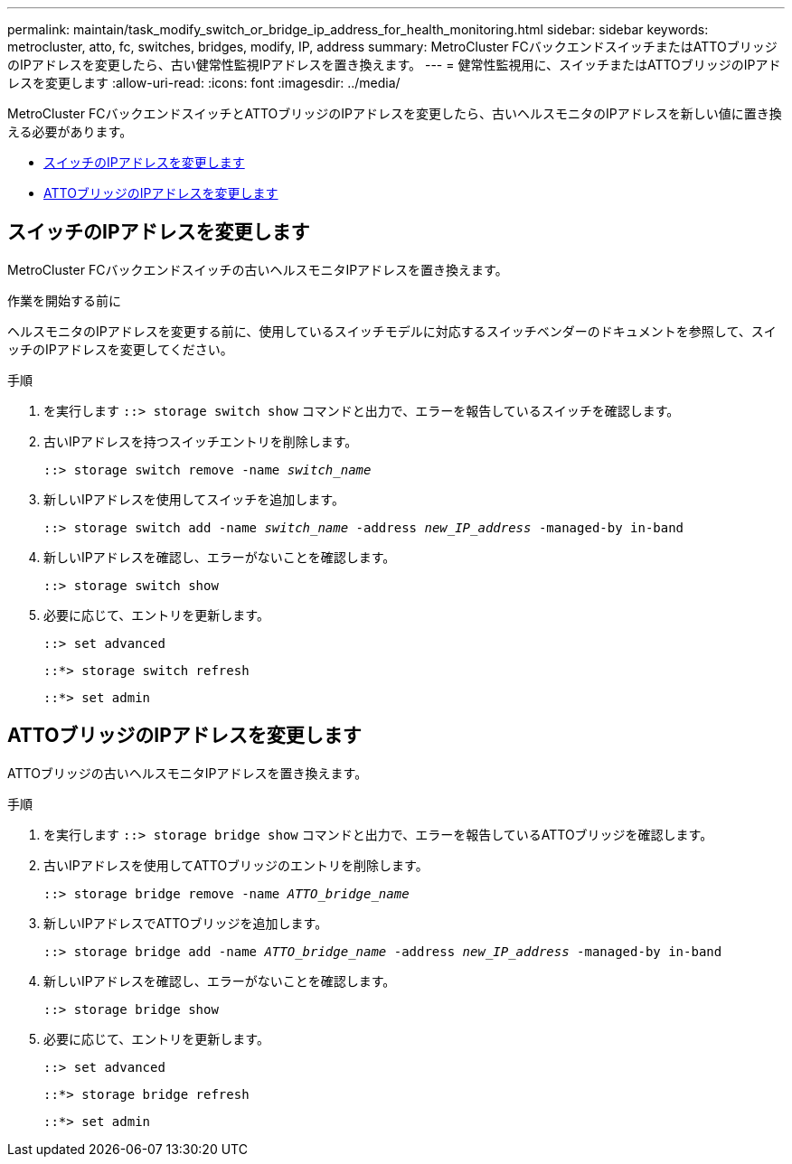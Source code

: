 ---
permalink: maintain/task_modify_switch_or_bridge_ip_address_for_health_monitoring.html 
sidebar: sidebar 
keywords: metrocluster, atto, fc, switches, bridges, modify, IP, address 
summary: MetroCluster FCバックエンドスイッチまたはATTOブリッジのIPアドレスを変更したら、古い健常性監視IPアドレスを置き換えます。 
---
= 健常性監視用に、スイッチまたはATTOブリッジのIPアドレスを変更します
:allow-uri-read: 
:icons: font
:imagesdir: ../media/


[role="lead"]
MetroCluster FCバックエンドスイッチとATTOブリッジのIPアドレスを変更したら、古いヘルスモニタのIPアドレスを新しい値に置き換える必要があります。

* <<スイッチのIPアドレスを変更します>>
* <<ATTOブリッジのIPアドレスを変更します>>




== スイッチのIPアドレスを変更します

MetroCluster FCバックエンドスイッチの古いヘルスモニタIPアドレスを置き換えます。

.作業を開始する前に
ヘルスモニタのIPアドレスを変更する前に、使用しているスイッチモデルに対応するスイッチベンダーのドキュメントを参照して、スイッチのIPアドレスを変更してください。

.手順
. を実行します `::> storage switch show` コマンドと出力で、エラーを報告しているスイッチを確認します。
. 古いIPアドレスを持つスイッチエントリを削除します。
+
`::> storage switch remove -name _switch_name_`

. 新しいIPアドレスを使用してスイッチを追加します。
+
`::> storage switch add -name _switch_name_ -address _new_IP_address_ -managed-by in-band`

. 新しいIPアドレスを確認し、エラーがないことを確認します。
+
`::> storage switch show`

. 必要に応じて、エントリを更新します。
+
`::> set advanced`

+
`::*> storage switch refresh`

+
`::*> set admin`





== ATTOブリッジのIPアドレスを変更します

ATTOブリッジの古いヘルスモニタIPアドレスを置き換えます。

.手順
. を実行します `::> storage bridge show` コマンドと出力で、エラーを報告しているATTOブリッジを確認します。
. 古いIPアドレスを使用してATTOブリッジのエントリを削除します。
+
`::> storage bridge remove -name _ATTO_bridge_name_`

. 新しいIPアドレスでATTOブリッジを追加します。
+
`::> storage bridge add -name _ATTO_bridge_name_ -address _new_IP_address_ -managed-by in-band`

. 新しいIPアドレスを確認し、エラーがないことを確認します。
+
`::> storage bridge show`

. 必要に応じて、エントリを更新します。
+
`::> set advanced`

+
`::*> storage bridge refresh`

+
`::*> set admin`


